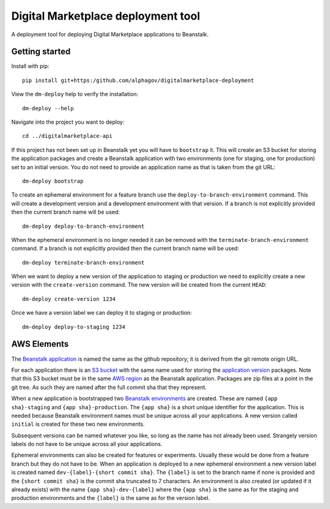 Digital Marketplace deployment tool
===================================

A deployment tool for deploying Digital Marketplace applications to Beanstalk.


Getting started
---------------

Install with pip::

  pip install git+https:/github.com/alphagov/digitalmarketplace-deployment

View the ``dm-deploy`` help to verify the installation::

  dm-deploy --help

Navigate into the project you want to deploy::

  cd ../digitalmarketplace-api

If this project has not been set up in Beanstalk yet you will have to ``bootstrap`` it.
This will create an S3 bucket for storing the application packages and create a
Beanstalk application with two environments (one for staging, one for production)
set to an initial version. You do not need to provide an application name as that
is taken from the git URL::

  dm-deploy bootstrap

To create an ephemeral environment for a feature branch use the 
``deploy-to-branch-environment`` command. This will create a development version
and a development environment with that version. If a branch is not explicitly
provided then the current branch name will be used::

  dm-deploy deploy-to-branch-environment

When the ephemeral environment is no longer needed it can be removed with
the ``terminate-branch-environment`` command. If a branch is not explicitly
provided then the current branch name will be used::

  dm-deploy terminate-branch-environment

When we want to deploy a new version of the application to staging or production
we need to explicitly create a new version with the ``create-version`` command.
The new version will be created from the current ``HEAD``::

  dm-deploy create-version 1234

Once we have a version label we can deploy it to staging or production::

  dm-deploy deploy-to-staging 1234


AWS Elements
------------

The `Beanstalk application`_ is named the same as the github repository; it is
derived from the git remote origin URL.

For each application there is an `S3 bucket`_ with the same name used for
storing the `application version`_ packages. Note that this S3 bucket must be
in the same `AWS region`_ as the Beanstalk application. Packages are zip files
at a point in the git tree. As such they are named after the full commit sha
that they represent.

When a new application is bootstrapped two `Beanstalk environments`_ are created. These are
named ``{app sha}-staging`` and ``{app sha}-production``. The ``{app sha}`` is a
short unique identifier for the application. This is needed because Beanstalk
environment names must be unique across all your applications. A new version
called ``initial`` is created for these two new environments.

Subsequent versions can be named whatever you like, so long as the name has not
already been used. Strangely version labels do not have to be unique across
all your applications.

Ephemeral environments can also be created for features or experiments. Usually
these would be done from a feature branch but they do not have to be. When
an application is deployed to a new ephemeral environment a new version label
is created named ``dev-{label}-{short commit sha}``. The ``{label}`` is set to the
branch name if none is provided and the ``{short commit sha}`` is the commit sha
truncated to 7 characters. An environment is also created (or updated if it
already exists) with the name ``{app sha}-dev-{label}`` where the ``{app sha}`` is
the same as for the staging and production environments and the ``{label}`` is
the same as for the version label.

.. _S3 bucket: http://docs.aws.amazon.com/general/latest/gr/glos-chap.html#bucket
.. _Beanstalk application: http://docs.aws.amazon.com/general/latest/gr/glos-chap.html#application
.. _application version: http://docs.aws.amazon.com/general/latest/gr/glos-chap.html#appversion
.. _AWS region: http://docs.aws.amazon.com/general/latest/gr/glos-chap.html#region
.. _Beanstalk environments: http://docs.aws.amazon.com/general/latest/gr/glos-chap.html#environment
